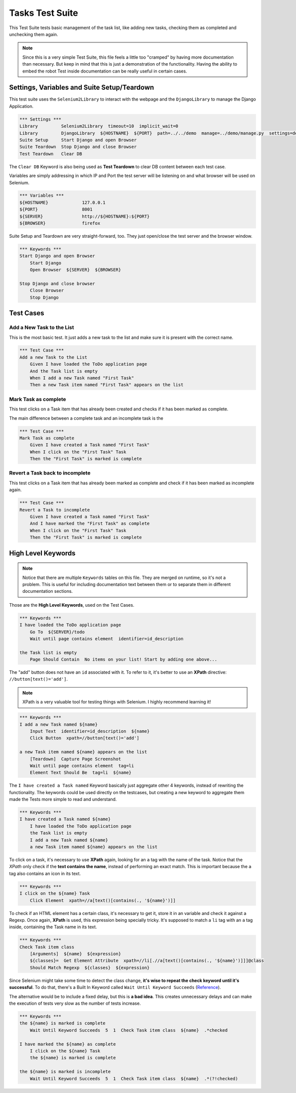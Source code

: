 Tasks Test Suite
================

This Test Suite tests basic management of the task list, like adding new tasks,
checking them as completed and unchecking them again.

.. note:: Since this is a very simple Test Suite, this file feels a little too
 "cramped" by having more documentation than necessary. But keep in mind that
 this is just a demonstration of the functionality. Having the ability to embed
 the robot Test inside documentation can be really useful in certain cases.


Settings, Variables and Suite Setup/Teardown
--------------------------------------------

This test suite uses the ``Selenium2Library`` to interact with the webpage and
the ``DjangoLibrary`` to manage the Django Application.

.. code-block:: robotframework

    *** Settings ***
    Library         Selenium2Library  timeout=10  implicit_wait=0
    Library         DjangoLibrary  ${HOSTNAME}  ${PORT}  path=../../demo  manage=../demo/manage.py  settings=demo.settings
    Suite Setup     Start Django and open Browser
    Suite Teardown  Stop Django and close Browser
    Test Teardown   Clear DB

The ``Clear DB`` Keyword is also being used as **Test Teardown** to clear DB
content between each test case.

Variables are simply addressing in which IP and Port the test server will be
listening on and what browser will be used on Selenium.

.. code-block:: robotframework

    *** Variables ***
    ${HOSTNAME}             127.0.0.1
    ${PORT}                 8001
    ${SERVER}               http://${HOSTNAME}:${PORT}
    ${BROWSER}              firefox

Suite Setup and Teardown are very straight-forward, too. They just open/close
the test server and the browser window.

.. code-block:: robotframework

    *** Keywords ***
    Start Django and open Browser
        Start Django
        Open Browser  ${SERVER}  ${BROWSER}

    Stop Django and close browser
        Close Browser
        Stop Django


Test Cases
----------


Add a New Task to the List
^^^^^^^^^^^^^^^^^^^^^^^^^^

This is the most basic test. It just adds a new task to the list and make sure
it is present with the correct name.

.. code-block:: robotframework

    *** Test Case ***
    Add a new Task to the List
        Given I have loaded the ToDo application page
        And the Task list is empty
        When I add a new Task named "First Task"
        Then a new Task item named "First Task" appears on the list


Mark Task as complete
^^^^^^^^^^^^^^^^^^^^^

This test clicks on a Task item that has already been created and checks if it
has been marked as complete.

The main difference between a complete task and an incomplete task is the

.. code-block:: robotframework

    *** Test Case ***
    Mark Task as complete
        Given I have created a Task named "First Task"
        When I click on the "First Task" Task
        Then the "First Task" is marked is complete


Revert a Task back to incomplete
^^^^^^^^^^^^^^^^^^^^^^^^^^^^^^^^

This test clicks on a Task item that has already been marked as complete and
check if it has been marked as incomplete again.

.. code-block:: robotframework

    *** Test Case ***
    Revert a Task to incomplete
        Given I have created a Task named "First Task"
        And I have marked the "First Task" as complete
        When I click on the "First Task" Task
        Then the "First Task" is marked is complete


High Level Keywords
-------------------

.. note:: Notice that there are multiple ``Keywords`` tables on this file. They
   are merged on runtime, so it's not a problem. This is useful for including
   documentation text between them or to separate them in different
   documentation sections.

Those are the **High Level Keywords**, used on the Test Cases.

.. code-block:: robotframework

    *** Keywords ***
    I have loaded the ToDo application page
        Go To  ${SERVER}/todo
        Wait until page contains element  identifier=id_description

    the Task list is empty
        Page Should Contain  No items on your list! Start by adding one above...

The "add" button does not have an ``id`` associated with it. To refer to it,
it's better to use an **XPath** directive: ``//button[text()='add']``.

.. note:: XPath is a very valuable tool for testing things with Selenium.
   I highly recommend learning it!

.. code-block:: robotframework

    *** Keywords ***
    I add a new Task named ${name}
        Input Text  identifier=id_description  ${name}
        Click Button  xpath=//button[text()='add']

    a new Task item named ${name} appears on the list
        [Teardown]  Capture Page Screenshot
        Wait until page contains element  tag=li
        Element Text Should Be  tag=li  ${name}

The ``I have created a Task named`` Keyword basically just aggregate other 4
keywords, instead of rewriting the functionality. The keywords could be used
directly on the testcases, but creating a new keyword to aggregate them made
the Tests more simple to read and understand.

.. code-block:: robotframework

    *** Keywords ***
    I have created a Task named ${name}
        I have loaded the ToDo application page
        the Task list is empty
        I add a new Task named ${name}
        a new Task item named ${name} appears on the list

To click on a task, it's necessary to use **XPath** again, looking for an ``a``
tag with the name of the task. Notice that the *XPath* only check if the **text
contains the name**, instead of performing an exact match. This is important
because the ``a`` tag also contains an icon in its text.

.. code-block:: robotframework

    *** Keywords ***
    I click on the ${name} Task
        Click Element  xpath=//a[text()[contains(., '${name}')]]

To check if an HTML element has a certain class, it's necessary to get it,
store it in an variable and check it against a Regexp. Once again, **XPath** is
used, this expression being specially tricky. It's supposed to match a ``li``
tag with an ``a`` tag inside, containing the Task name in its text.

.. code-block:: robotframework

    *** Keywords ***
    Check Task item class
        [Arguments]  ${name}  ${expression}
        ${classes}=  Get Element Attribute  xpath=//li[.//a[text()[contains(., '${name}')]]]@class
        Should Match Regexp  ${classes}  ${expression}

Since Selenium might take some time to detect the class change, **it's wise to
repeat the check keyword until it's successful**. To do that, there's a Built
In Keyword called ``Wait Until Keyword Succeeds`` (`Reference
<http://robotframework.org/robotframework/latest/libraries/BuiltIn.html#Wait%20Until%20Keyword%20Succeeds>`_).

The alternative would be to include a fixed delay, but this is **a bad idea**.
This creates unnecessary delays and can make the execution of tests very slow
as the number of tests increase.

.. code-block:: robotframework

    *** Keywords ***
    the ${name} is marked is complete
        Wait Until Keyword Succeeds  5  1  Check Task item class  ${name}  .*checked

    I have marked the ${name} as complete
        I click on the ${name} Task
        the ${name} is marked is complete

    the ${name} is marked is incomplete
        Wait Until Keyword Succeeds  5  1  Check Task item class  ${name}  .*(?!checked)
